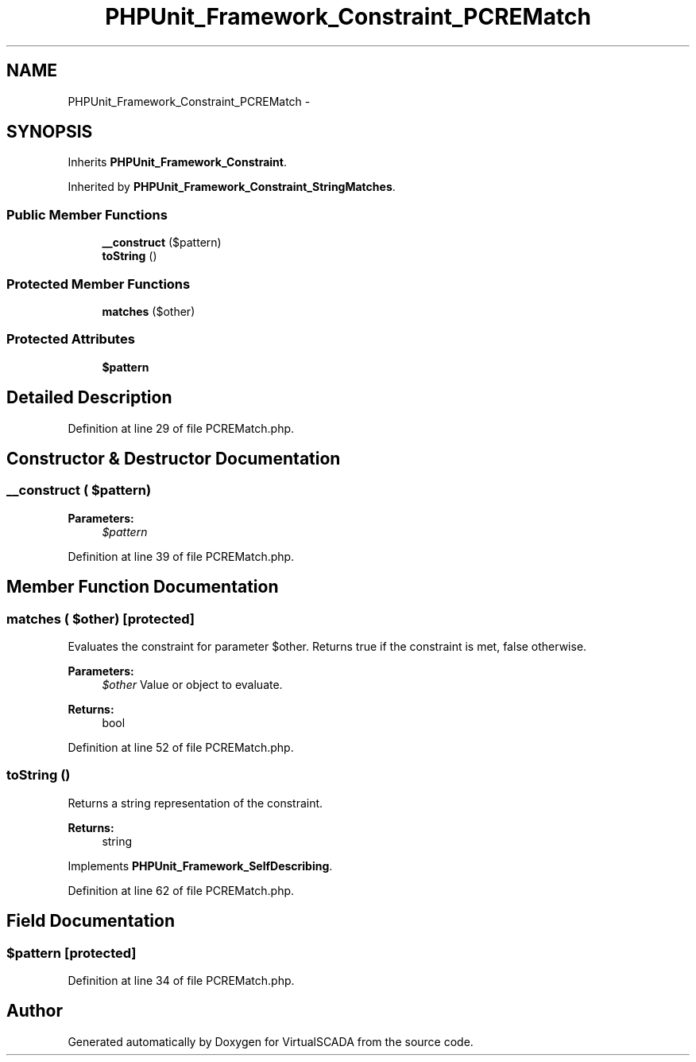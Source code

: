.TH "PHPUnit_Framework_Constraint_PCREMatch" 3 "Tue Apr 14 2015" "Version 1.0" "VirtualSCADA" \" -*- nroff -*-
.ad l
.nh
.SH NAME
PHPUnit_Framework_Constraint_PCREMatch \- 
.SH SYNOPSIS
.br
.PP
.PP
Inherits \fBPHPUnit_Framework_Constraint\fP\&.
.PP
Inherited by \fBPHPUnit_Framework_Constraint_StringMatches\fP\&.
.SS "Public Member Functions"

.in +1c
.ti -1c
.RI "\fB__construct\fP ($pattern)"
.br
.ti -1c
.RI "\fBtoString\fP ()"
.br
.in -1c
.SS "Protected Member Functions"

.in +1c
.ti -1c
.RI "\fBmatches\fP ($other)"
.br
.in -1c
.SS "Protected Attributes"

.in +1c
.ti -1c
.RI "\fB$pattern\fP"
.br
.in -1c
.SH "Detailed Description"
.PP 
Definition at line 29 of file PCREMatch\&.php\&.
.SH "Constructor & Destructor Documentation"
.PP 
.SS "__construct ( $pattern)"

.PP
\fBParameters:\fP
.RS 4
\fI$pattern\fP 
.RE
.PP

.PP
Definition at line 39 of file PCREMatch\&.php\&.
.SH "Member Function Documentation"
.PP 
.SS "matches ( $other)\fC [protected]\fP"
Evaluates the constraint for parameter $other\&. Returns true if the constraint is met, false otherwise\&.
.PP
\fBParameters:\fP
.RS 4
\fI$other\fP Value or object to evaluate\&. 
.RE
.PP
\fBReturns:\fP
.RS 4
bool 
.RE
.PP

.PP
Definition at line 52 of file PCREMatch\&.php\&.
.SS "toString ()"
Returns a string representation of the constraint\&.
.PP
\fBReturns:\fP
.RS 4
string 
.RE
.PP

.PP
Implements \fBPHPUnit_Framework_SelfDescribing\fP\&.
.PP
Definition at line 62 of file PCREMatch\&.php\&.
.SH "Field Documentation"
.PP 
.SS "$pattern\fC [protected]\fP"

.PP
Definition at line 34 of file PCREMatch\&.php\&.

.SH "Author"
.PP 
Generated automatically by Doxygen for VirtualSCADA from the source code\&.
